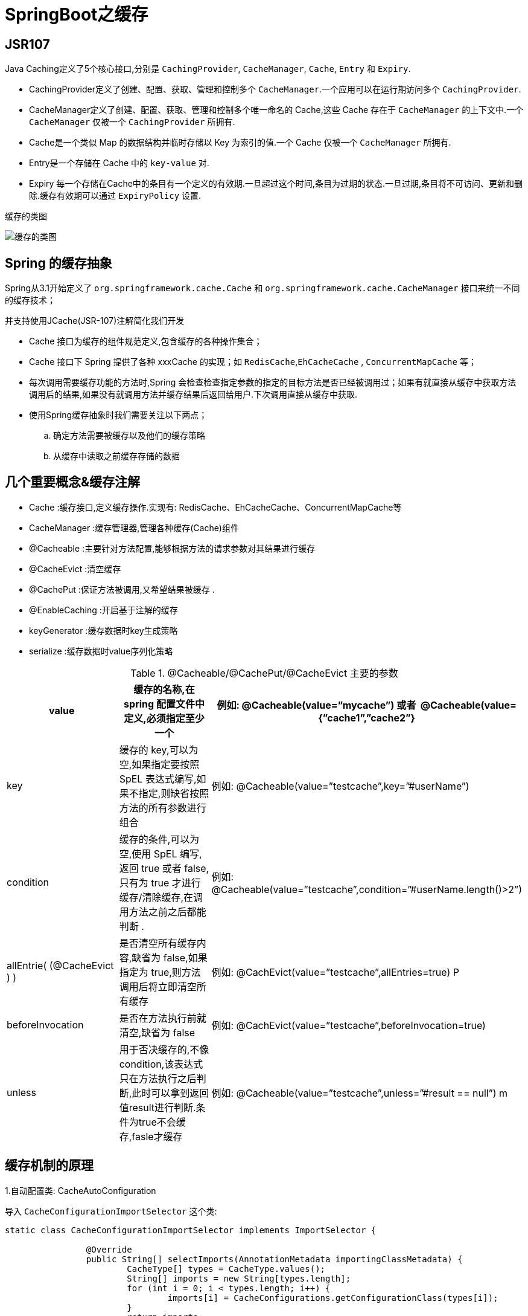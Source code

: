 [[spring-advanced-cache]]
= SpringBoot之缓存

[[spring-advanced-cache-jsr107]]
== JSR107

Java Caching定义了5个核心接口,分别是 `CachingProvider`, `CacheManager`, `Cache`, `Entry` 和 `Expiry`.

* CachingProvider定义了创建、配置、获取、管理和控制多个 `CacheManager`.一个应用可以在运行期访问多个 `CachingProvider`.

* CacheManager定义了创建、配置、获取、管理和控制多个唯一命名的 Cache,这些 Cache 存在于 `CacheManager` 的上下文中.一个 `CacheManager` 仅被一个 `CachingProvider` 所拥有.

* Cache是一个类似 Map 的数据结构并临时存储以 Key 为索引的值.一个 Cache 仅被一个 `CacheManager` 所拥有.

* Entry是一个存储在 Cache 中的 `key-value` 对.

* Expiry 每一个存储在Cache中的条目有一个定义的有效期.一旦超过这个时间,条目为过期的状态.一旦过期,条目将不可访问、更新和删除.缓存有效期可以通过 `ExpiryPolicy` 设置.

缓存的类图

image::{oss-images}/spring-spring-boot26.png[缓存的类图]

[[spring-advanced-cache-abstract]]
== Spring 的缓存抽象

Spring从3.1开始定义了 `org.springframework.cache.Cache` 和 `org.springframework.cache.CacheManager` 接口来统一不同的缓存技术；

并支持使用JCache(JSR-107)注解简化我们开发

* Cache 接口为缓存的组件规范定义,包含缓存的各种操作集合；
* Cache 接口下 Spring 提供了各种 xxxCache 的实现；如 `RedisCache`,`EhCacheCache` , `ConcurrentMapCache` 等；
* 每次调用需要缓存功能的方法时,Spring 会检查检查指定参数的指定的目标方法是否已经被调用过；如果有就直接从缓存中获取方法调用后的结果,如果没有就调用方法并缓存结果后返回给用户.下次调用直接从缓存中获取.
* 使用Spring缓存抽象时我们需要关注以下两点；
.. 确定方法需要被缓存以及他们的缓存策略
.. 从缓存中读取之前缓存存储的数据

[[spring-advanced-cache-concept]]
== 几个重要概念&缓存注解

* Cache :缓存接口,定义缓存操作.实现有: RedisCache、EhCacheCache、ConcurrentMapCache等
* CacheManager :缓存管理器,管理各种缓存(Cache)组件
* @Cacheable :主要针对方法配置,能够根据方法的请求参数对其结果进行缓存
* @CacheEvict :清空缓存
* @CachePut :保证方法被调用,又希望结果被缓存 .
* @EnableCaching :开启基于注解的缓存
* keyGenerator :缓存数据时key生成策略
* serialize :缓存数据时value序列化策略


[[spring-advanced-cache-concept-tbl]]
.@Cacheable/@CachePut/@CacheEvict 主要的参数
|===
| value                       | 缓存的名称,在 spring 配置文件中定义,必须指定至少一个       | 例如:   @Cacheable(value=”mycache”) 或者   @Cacheable(value={”cache1”,”cache2”}

| key                         | 缓存的 key,可以为空,如果指定要按照 SpEL 表达式编写,如果不指定,则缺省按照方法的所有参数进行组合 | 例如:   @Cacheable(value=”testcache”,key=”#userName”)

| condition                   | 缓存的条件,可以为空,使用 SpEL 编写,返回 true 或者 false,只有为 true 才进行缓存/清除缓存,在调用方法之前之后都能判断 . | 例如:   @Cacheable(value=”testcache”,condition=”#userName.length()>2”)

| allEntrie( (@CacheEvict ) ) | 是否清空所有缓存内容,缺省为 false,如果指定为 true,则方法调用后将立即清空所有缓存 | 例如:   @CachEvict(value=”testcache”,allEntries=true) P

| beforeInvocation            | 是否在方法执行前就清空,缺省为 false                         | 例如: @CachEvict(value=”testcache”,beforeInvocation=true)

| unless                      | 用于否决缓存的,不像condition,该表达式只在方法执行之后判断,此时可以拿到返回值result进行判断.条件为true不会缓存,fasle才缓存 | 例如:   @Cacheable(value=”testcache”,unless=”#result == null”) m
|===

[[spring-advanced-cache-principle]]
== 缓存机制的原理

1.自动配置类: CacheAutoConfiguration

导入 `CacheConfigurationImportSelector` 这个类:

[source,java]
----
static class CacheConfigurationImportSelector implements ImportSelector {

		@Override
		public String[] selectImports(AnnotationMetadata importingClassMetadata) {
			CacheType[] types = CacheType.values();
			String[] imports = new String[types.length];
			for (int i = 0; i < types.length; i++) {
				imports[i] = CacheConfigurations.getConfigurationClass(types[i]);
			}
			return imports;
		}

	}
----

2.上面代码导入缓存的配置类,共有如下几种

* org.springframework.boot.autoconfigure.cache.GenericCacheConfiguration
* org.springframework.boot.autoconfigure.cache.JCacheCacheConfiguration
* org.springframework.boot.autoconfigure.cache.EhCacheCacheConfiguration
* org.springframework.boot.autoconfigure.cache.HazelcastCacheConfiguration
* org.springframework.boot.autoconfigure.cache.InfinispanCacheConfiguration
* org.springframework.boot.autoconfigure.cache.CouchbaseCacheConfiguration
* org.springframework.boot.autoconfigure.cache.RedisCacheConfiguration
* org.springframework.boot.autoconfigure.cache.CaffeineCacheConfiguration
* org.springframework.boot.autoconfigure.cache.GuavaCacheConfiguration
* org.springframework.boot.autoconfigure.cache.SimpleCacheConfiguration
* org.springframework.boot.autoconfigure.cache.NoOpCacheConfiguration

3.那些配置类会默认会生效呢？`SimpleCacheConfiguration`

4.给容器中注册了一个 `CacheManager`:``ConcurrentMapCacheManager``

5.可以获取和创建 `ConcurrentMapCache` 类型的缓存组件: 他的作用将数据保存在 ConcurrentMap 中

运行流程

. 方法运行之前,先去查询Cache(缓存组件),暗战cacheNames指定的名字获取 (CacheManager先获取相应的缓存),第一次获取缓存如果没有Cache组件会自动创建
. 去Cache中查找缓存的内容,使用一个key,默认的方法就是参数； key是按照某种策略生成的,默认使用SimpleKeyGenerator生成key
. 没有查到缓存就调用目标方法
. 将目标方法返回的结构,放进缓存中

[[spring-advanced-cache-redis]]
== 整合 redis

1.引入 `spring-boot-starter-data-redis`

2.`application.yml` 配置redis连接地址

3.使用 RestTemplate 操作redis

[source,java]
----
redisTemplate.opsForValue();//操作字符串
redisTemplate.opsForHash();//操作hash
redisTemplate.opsForList();//操作list
redisTemplate.opsForSet();//操作set
redisTemplate.opsForZSet();//操作有序set

----

4.配置缓存、CacheManagerCustomizers

5.测试使用缓存、切换缓存、 CompositeCacheManager

* 引入redis的starter,容器中保存的是RedisCacheManager,
* RedisCacheManager帮我们创建RedisCache来作为缓存组件,RedisCache通过操作Redis缓存数据
* 默认创建RedisCacheManager操作redis的时候使用的死RedisTemplate<Object,Object>.默认使用jdk的序列化机制
* 自定义CacheManager
